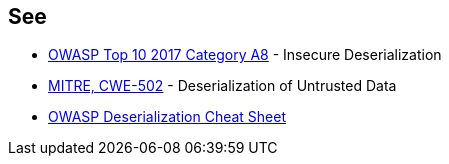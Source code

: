== See

* https://www.owasp.org/index.php/Top_10-2017_A8-Insecure_Deserialization[OWASP Top 10 2017 Category A8] - Insecure Deserialization
* https://cwe.mitre.org/data/definitions/502.html[MITRE, CWE-502] - Deserialization of Untrusted Data
* https://github.com/OWASP/CheatSheetSeries/blob/master/cheatsheets/Deserialization_Cheat_Sheet.md[OWASP Deserialization Cheat Sheet] 

